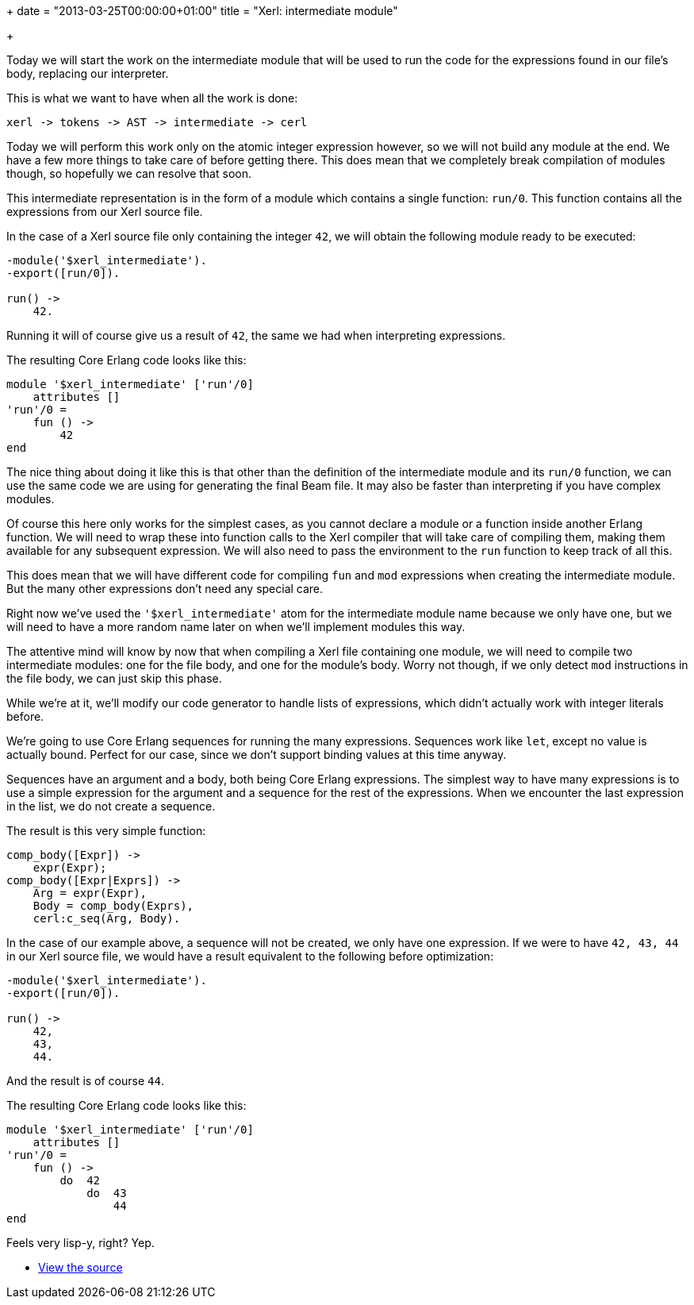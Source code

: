 +++
date = "2013-03-25T00:00:00+01:00"
title = "Xerl: intermediate module"

+++

Today we will start the work on the intermediate module
that will be used to run the code for the expressions found
in our file's body, replacing our interpreter.

This is what we want to have when all the work is done:

----
xerl -> tokens -> AST -> intermediate -> cerl
----

Today we will perform this work only on the atomic integer
expression however, so we will not build any module at the end.
We have a few more things to take care of before getting there.
This does mean that we completely break compilation of modules
though, so hopefully we can resolve that soon.

This intermediate representation is in the form of a module
which contains a single function: `run/0`. This function
contains all the expressions from our Xerl source file.

In the case of a Xerl source file only containing the integer
`42`, we will obtain the following module ready to
be executed:

[source,erlang]
----
-module('$xerl_intermediate').
-export([run/0]).

run() ->
    42.
----

Running it will of course give us a result of `42`,
the same we had when interpreting expressions.

The resulting Core Erlang code looks like this:

[source,erlang]
----
module '$xerl_intermediate' ['run'/0]
    attributes []
'run'/0 =
    fun () ->
        42
end
----

The nice thing about doing it like this is that other than the
definition of the intermediate module and its `run/0`
function, we can use the same code we are using for generating
the final Beam file. It may also be faster than interpreting
if you have complex modules.

Of course this here only works for the simplest cases, as you
cannot declare a module or a function inside another Erlang function.
We will need to wrap these into function calls to the Xerl compiler
that will take care of compiling them, making them available for
any subsequent expression. We will also need to pass the environment
to the `run` function to keep track of all this.

This does mean that we will have different code for compiling
`fun` and `mod` expressions when creating
the intermediate module. But the many other expressions don't need
any special care.

Right now we've used the `'$xerl_intermediate'` atom
for the intermediate module name because we only have one, but we
will need to have a more random name later on when we'll implement
modules this way.

The attentive mind will know by now that when compiling a Xerl
file containing one module, we will need to compile two intermediate
modules: one for the file body, and one for the module's body. Worry
not though, if we only detect `mod` instructions in the file
body, we can just skip this phase.

While we're at it, we'll modify our code generator to handle lists
of expressions, which didn't actually work with integer literals
before.

We're going to use Core Erlang sequences for running the many
expressions. Sequences work like `let`, except no value
is actually bound. Perfect for our case, since we don't support
binding values at this time anyway.

Sequences have an argument and a body, both being Core Erlang
expressions. The simplest way to have many expressions is to use
a simple expression for the argument and a sequence for the rest
of the expressions. When we encounter the last expression in the
list, we do not create a sequence.

The result is this very simple function:

[source,erlang]
----
comp_body([Expr]) ->
    expr(Expr);
comp_body([Expr|Exprs]) ->
    Arg = expr(Expr),
    Body = comp_body(Exprs),
    cerl:c_seq(Arg, Body).
----

In the case of our example above, a sequence will not be created,
we only have one expression. If we were to have `42, 43, 44`
in our Xerl source file, we would have a result equivalent to the
following before optimization:

[source,erlang]
----
-module('$xerl_intermediate').
-export([run/0]).

run() ->
    42,
    43,
    44.
----

And the result is of course `44`.

The resulting Core Erlang code looks like this:

[source,erlang]
----
module '$xerl_intermediate' ['run'/0]
    attributes []
'run'/0 =
    fun () ->
        do  42
            do  43
                44
end
----

Feels very lisp-y, right? Yep.

* https://github.com/extend/xerl/blob/0.5/[View the source]
